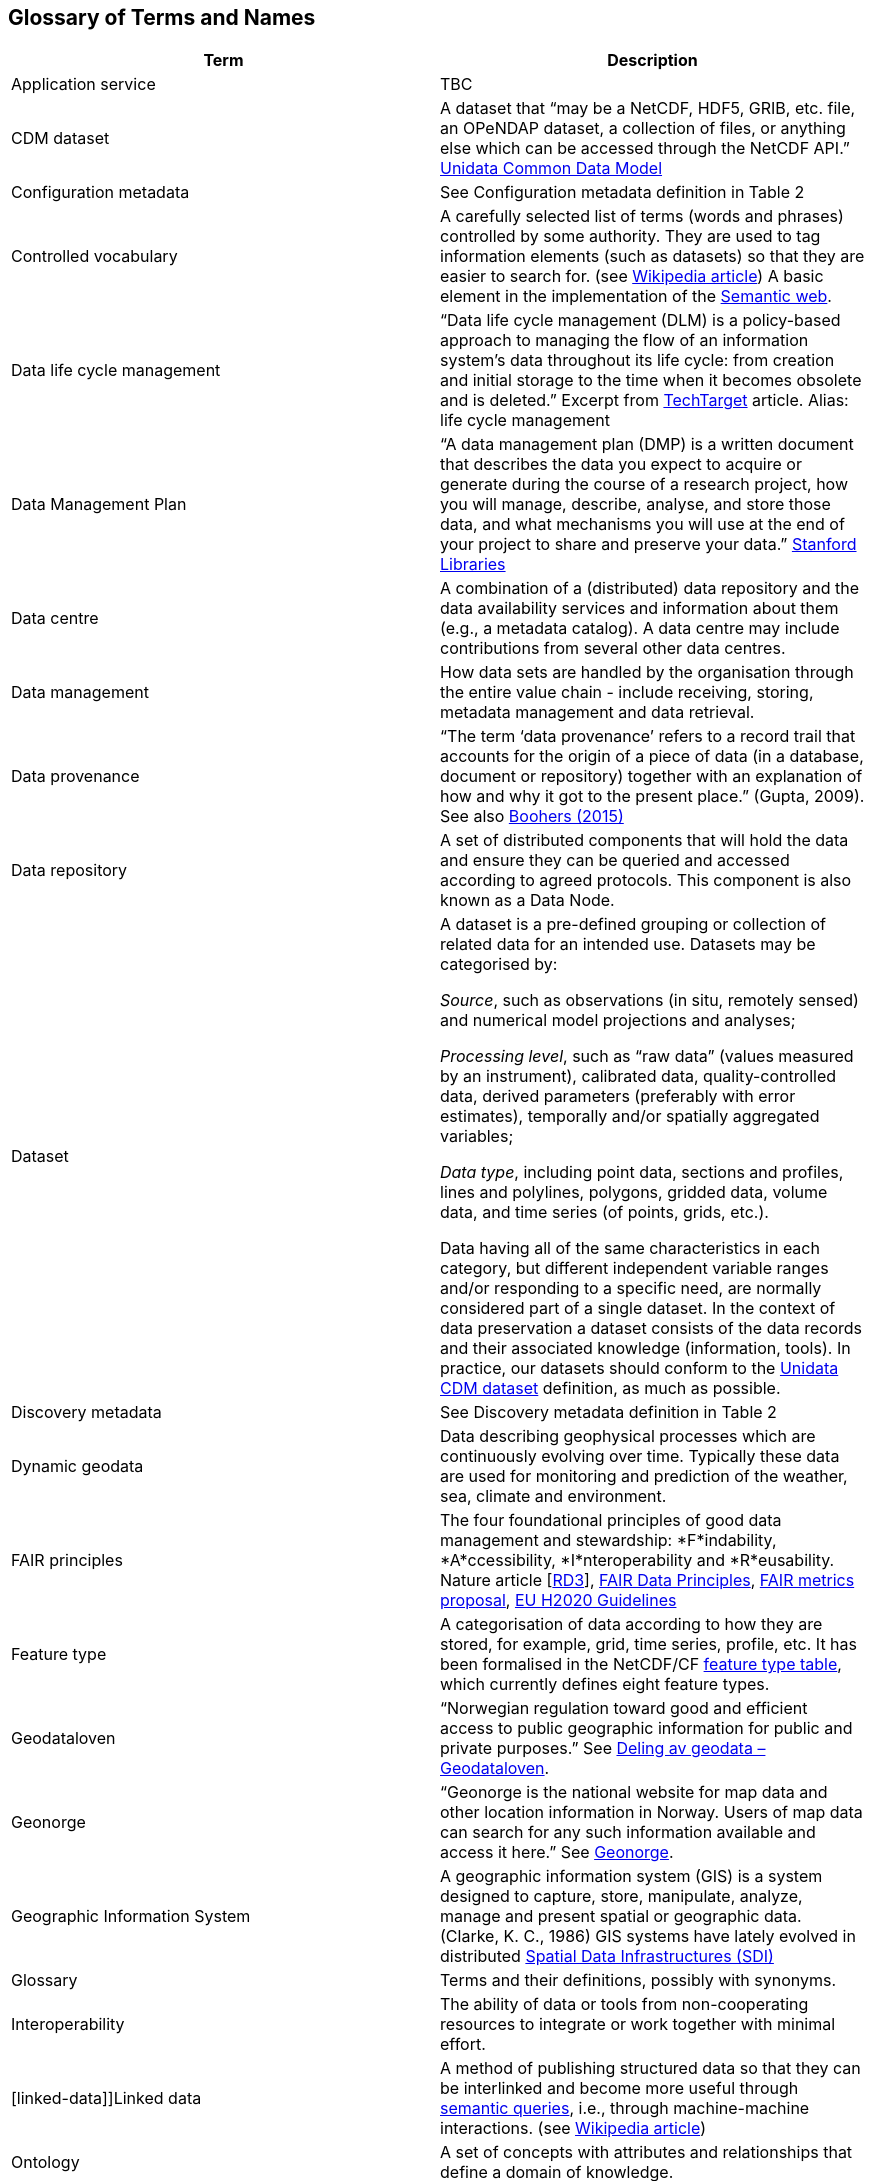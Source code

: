 [[glossary]]
== Glossary of Terms and Names 

//links to tables and other sections not updated
//there are issues with the bullet pointed list under dataset

[%header, cols=2*]
|===
|Term
|Description

|[[application-service]]Application service
|TBC

|[[CMD-dataset]]CDM dataset
|A dataset that “may be a NetCDF, HDF5, GRIB, etc. file, an OPeNDAP dataset, a collection of files, or anything else which can be accessed through the NetCDF API.” https://www.unidata.ucar.edu/software/netcdf-java/v4.6/CDM/index.html[Unidata Common Data Model] 
// need link to acronyms

|[[configuration-metadata]]Configuration metadata
|See Configuration metadata definition in Table 2

|[[controlled-vocabulary]]Controlled vocabulary
|A carefully selected list of terms (words and phrases) controlled by some authority. They are used to tag information elements (such as datasets) so that they are easier to search for. (see https://en.wikipedia.org/wiki/Controlled_vocabulary[Wikipedia article]) A basic element in the implementation of the <<semantic-web,Semantic web>>.

|[[data-life-cycle-management]]Data life cycle management
|“Data life cycle management (DLM) is a policy-based approach to managing the flow of an information system's data throughout its life cycle: from creation and initial storage to the time when it becomes obsolete and is deleted.” Excerpt from https://searchstorage.techtarget.com/definition/data-life-cycle-management[TechTarget] article.
Alias: life cycle management

|[[data-management-plan]]Data Management Plan
|“A data management plan (DMP) is a written document that describes the data you expect to acquire or generate during the course of a research project, how you will manage, describe, analyse, and store those data, and what mechanisms you will use at the end of your project to share and preserve your data.” https://library.stanford.edu/research/data-management-services/data-management-plans[Stanford Libraries]

|[[data-centre]]Data centre
|A combination of a (distributed) data repository and the data availability services and information about them (e.g., a metadata catalog). A data centre may include contributions from several other data centres.  

|[[data-management]]Data management
|How data sets are handled by the organisation through the entire value chain - include receiving, storing, metadata management and data retrieval.

|[[data-provenance]]Data provenance
|“The term ‘data provenance’ refers to a record trail that accounts for the origin of a piece of data (in a database, document or repository) together with an explanation of how and why it got to the present place.” (Gupta, 2009). See also https://www.theboohers.org/2015/03/03/provenance/[Boohers (2015)]

|[[data-repository]]Data repository
|A set of distributed components that will hold the data and ensure they can be queried and accessed according to agreed protocols. This component is also known as a Data Node.

|[[dataset]]Dataset
|A dataset is a pre-defined grouping or collection of related data for an intended use. Datasets may be categorised by:

_Source_, such as observations (in situ, remotely sensed) and numerical model projections and analyses;

_Processing level_, such as “raw data” (values measured by an instrument), calibrated data, quality-controlled data, derived parameters (preferably with error estimates), temporally and/or spatially aggregated variables;

_Data type_, including point data, sections and profiles, lines and polylines, polygons, gridded data, volume data, and time series (of  points, grids, etc.).

Data having all of the same characteristics in each category, but different independent variable ranges and/or responding to a specific need, are normally considered part of a single dataset.
In the context of data preservation a dataset consists of the data records and their associated knowledge (information, tools). In practice, our datasets should conform to the <<CMD-dataset,Unidata CDM dataset>> definition, as much as possible.

|[[discovery-metadata]]Discovery metadata
|See Discovery metadata definition in Table 2

|[[dynamic-geodata]]Dynamic geodata
|Data describing geophysical processes which are continuously evolving over time. Typically these data are used for monitoring and prediction of the weather, sea, climate and environment. 

|[[fair-principles]]FAIR principles
|The four foundational principles of good data management and stewardship: *F*indability, *A*ccessibility, *I*nteroperability and *R*eusability. Nature article [https://www.nature.com/articles/sdata201618[RD3]], https://www.go-fair.org/fair-principles/[FAIR Data Principles], https://github.com/FAIRMetrics/Metrics[FAIR metrics proposal], https://ec.europa.eu/research/participants/data/ref/h2020/grants_manual/hi/oa_pilot/h2020-hi-oa-data-mgt_en.pdf[EU H2020 Guidelines]

|[[feature-type]]Feature type
|A categorisation of data according to how they are stored, for example, grid, time series, profile, etc. It has been formalised in the NetCDF/CF https://www.nodc.noaa.gov/data/formats/netcdf/v2.0/#templatesexamples[feature type table], which currently defines eight feature types. 
//need internal link to acronym-document

|[[geodataloven]]Geodataloven
|“Norwegian regulation toward good and efficient access to public geographic information for public and private purposes.” See https://www.regjeringen.no/no/tema/plan-bygg-og-eiendom/plan--og-bygningsloven/kart/geodataloven/id749728/[Deling av geodata – Geodataloven].

|[[geonorge]]Geonorge
|“Geonorge is the national website for map data and other location information in Norway. Users of map data can search for any such information available and access it here.” See https://www.geonorge.no/en/[Geonorge]. 

|[[geographic-information-system]]Geographic Information System
|A geographic information system (GIS) is a system designed to capture, store, manipulate, analyze, manage and present spatial or geographic data. (Clarke, K. C., 1986)
GIS systems have lately evolved in distributed <<spatial-data-infrastructure,Spatial Data Infrastructures (SDI)>>

|[[glossary]]Glossary
|Terms and their definitions, possibly with synonyms.

|[[interoperability]]Interoperability
|The ability of data or tools from non-cooperating resources to integrate or work together with minimal effort.

|[linked-data]]Linked data
|A method of publishing structured data so that they can be interlinked and become more useful through https://en.wikipedia.org/wiki/Semantic_query[semantic queries], i.e., through machine-machine interactions. (see https://en.wikipedia.org/wiki/Linked_data[Wikipedia article])

|[[ontology]]Ontology
|A set of concepts with attributes and relationships that define a domain of knowledge. 

|[[opensearch]]OpenSearch
|A collection of simple formats for the sharing of search results (https://github.com/dewitt/opensearch[OpenSearch])

|[[product]]Product
|“Product” is not a uniquely defined term among the various providers of dynamical geodata, either nationally or internationally. It is often used synonymously with “dataset.” For the sake of clarity, “product” is not used in this handbook. The term “dataset” is adequate for our purpose. 

|[[semantic-web]]Semantic web
|“The Semantic Web provides a common framework that allows data to be shared and reused across application, enterprise, and community boundaries". https://www.w3.org/2001/sw/[W3C] (see https://en.wikipedia.org/wiki/Semantic_Web[Wikipedia article])

|[[site-metadata]]Site metadata
|See Site metadata definition in Table 2
//needs internal link

|[[spatial-data-infrastructure]]Spatial Data Infrastructure
|“Spatial Data Infrastructure (SDI) is defined as a framework of policies, institutional arrangements. technologies, data, and people that enables the sharing and effective usage of geographic information by standardising formats and protocols for access and interoperability.” (Tonchovska et al, 2012)
SDI has evolved from <<geographic-information-system,GIS>>. Among the largest implementations are: NSDI in the USA, INSPIRE in Europe and UNSDI as an effort by the United Nations. For areas in the Arctic, there is https://arctic-sdi.org/[arctic-sdi.org].

|[[unified-data-management]]Unified data management
|A common approach to data management in a grouping of separate data management enterprises.

|[[use-metadata]]Use metadata
|See Use metadata definition in Table 2
//needs internal link

|[[webportal]]Web portal
|A central website where all users can search, browse, access, transform, display and download datasets irrespective of the data repository in which the data are held.

|[[webservice]]Web service
|Web services are used to communicate metadata, data and to offer processing services. Much effort has been put on standardisation of web services to ensure they are reusable in different contexts. In contrast to web applications, web services communicate with other programs, instead of interactively with users. (See https://techterms.com/definition/web_service[TechTerms article])

|[[workflow-management]]Workflow management
|Workflow management is the process of tracking data, software and other actions on data into a new form of the data. It is related to data provenance, but is usually used in the context of <<scientific-workflow-management-systems,workflow management systems>>.

|[[scientific-workflow-management-system]](Scientific) Workflow management systems
|A scientific workflow system is a specialised form of a workflow management system designed specifically to compose and execute a series of computational or data manipulation steps, or workflow, in a scientific application. (https://en.wikipedia.org/wiki/Scientific_workflow_system[Wikipedia]) As of today, many different frameworks exist with their own proprietary languages, these might eventually get connected by using a https://www.commonwl.org/[common workflow definition language].
|===
